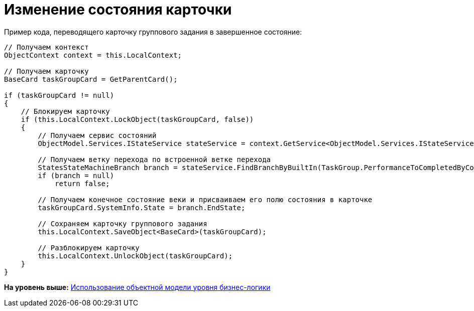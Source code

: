 = Изменение состояния карточки

Пример кода, переводящего карточку группового задания в завершенное состояние:

[source,pre,codeblock,language-csharp]
----
// Получаем контекст
ObjectContext context = this.LocalContext;
            
// Получаем карточку
BaseCard taskGroupCard = GetParentCard();

if (taskGroupCard != null)
{
    // Блокируем карточку
    if (this.LocalContext.LockObject(taskGroupCard, false))
    {
        // Получаем сервис состояний
        ObjectModel.Services.IStateService stateService = context.GetService<ObjectModel.Services.IStateService>();

        // Получаем ветку перехода по встроенной ветке перехода
        StatesStateMachineBranch branch = stateService.FindBranchByBuiltIn(TaskGroup.PerformanceToCompletedByCompleteBranch, taskGroupCard.SystemInfo.State);
        if (branch = null)
            return false;

        // Получаем конечное состояние веки и присваиваем его полю состояния в карточке
        taskGroupCard.SystemInfo.State = branch.EndState;

        // Сохраняем карточку группового задания
        this.LocalContext.SaveObject<BaseCard>(taskGroupCard);

        // Разблокируем карточку
        this.LocalContext.UnlockObject(taskGroupCard);
    }
}
----

*На уровень выше:* xref:../pages/samples_objectmodel_container.adoc[Использование объектной модели уровня бизнес-логики]
